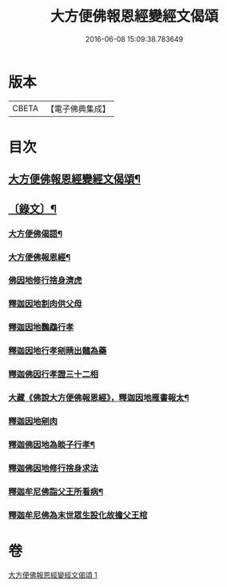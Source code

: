 #+TITLE: 大方便佛報恩經變經文偈頌 
#+DATE: 2016-06-08 15:09:38.783649

* 版本
 |     CBETA|【電子佛典集成】|

* 目次
** [[file:KR6v0048_001.txt::001-0299a2][大方便佛報恩經變經文偈頌¶]]
** [[file:KR6v0048_001.txt::001-0299a15][〔錄文〕¶]]
*** [[file:KR6v0048_001.txt::001-0299a17][大方便佛偈語¶]]
*** [[file:KR6v0048_001.txt::001-0299a21][大方便佛報恩經¶]]
*** [[file:KR6v0048_001.txt::001-0300a18][佛因地修行捨身濟虎]]
*** [[file:KR6v0048_001.txt::001-0301a8][釋迦因地割肉供父母]]
*** [[file:KR6v0048_001.txt::001-0301a18][釋迦因地鸚鵡行孝]]
*** [[file:KR6v0048_001.txt::001-0302a9][釋迦因地行孝剜睛出髓為藥]]
*** [[file:KR6v0048_001.txt::001-0302a18][釋迦佛因行孝證三十二相]]
*** [[file:KR6v0048_001.txt::001-0303a7][大藏《佛說大方便佛報恩經》，釋迦因地雁書報太¶]]
*** [[file:KR6v0048_001.txt::001-0303a19][釋迦因地剜肉]]
*** [[file:KR6v0048_001.txt::001-0304a19][釋迦佛因地為睒子行孝¶]]
*** [[file:KR6v0048_001.txt::001-0305a7][釋迦佛因地修行捨身求法]]
*** [[file:KR6v0048_001.txt::001-0306a9][釋迦牟尼佛詣父王所看病¶]]
*** [[file:KR6v0048_001.txt::001-0306a22][釋迦牟尼佛為末世眾生設化故擔父王棺]]

* 卷
[[file:KR6v0048_001.txt][大方便佛報恩經變經文偈頌 1]]

